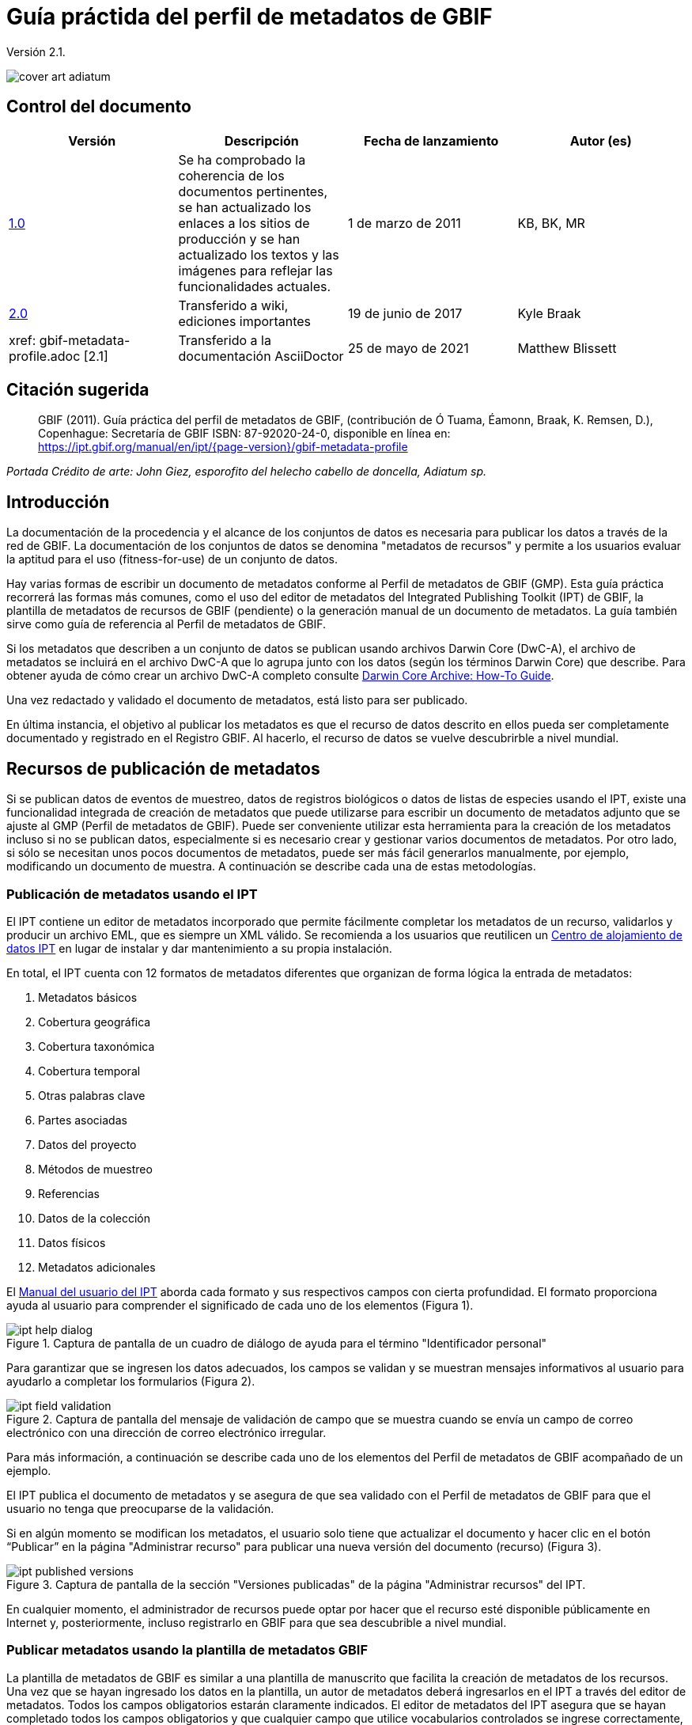 = Guía práctida del perfil de metadatos de GBIF

Versión 2.1.

image::figures/cover_art_adiatum.png[]

== Control del documento

|===
| Versión | Descripción | Fecha de lanzamiento | Autor (es)

| http://links.gbif.org/gbif_metadata_profile_how-to_en_v1[1.0] | Se ha comprobado la coherencia de los documentos pertinentes, se han actualizado los enlaces a los sitios de producción y se han actualizado los textos y las imágenes para reflejar las funcionalidades actuales. | 1 de marzo de 2011 | KB, BK, MR
| https://github.com/gbif/ipt/wiki/GMPHowToGuide[2.0] | Transferido a wiki, ediciones importantes | 19 de junio de 2017 | Kyle Braak
| xref: gbif-metadata-profile.adoc [2.1] | Transferido a la documentación AsciiDoctor | 25 de mayo de 2021 | Matthew Blissett
|===

== Citación sugerida

> GBIF (2011). Guía práctica del perfil de metadatos de GBIF, (contribución de Ó Tuama, Éamonn, Braak, K. Remsen, D.), Copenhague: Secretaría de GBIF ISBN: 87-92020-24-0, disponible en línea en: https://ipt.gbif.org/manual/en/ipt/{page-version}/gbif-metadata-profile

_Portada Crédito de arte: John Giez, esporofito del helecho cabello de doncella, Adiatum sp._

== Introducción

La documentación de la procedencia y el alcance de los conjuntos de datos es necesaria para publicar los datos a través de la red de GBIF. La documentación de los conjuntos de datos se denomina "metadatos de recursos" y permite a los usuarios evaluar la aptitud para el uso (fitness-for-use) de un conjunto de datos.

Hay varias formas de escribir un documento de metadatos conforme al Perfil de metadatos de GBIF (GMP). Esta guía práctica recorrerá las formas más comunes, como el uso del editor de metadatos del Integrated Publishing Toolkit (IPT) de GBIF, la plantilla de metadatos de recursos de GBIF (pendiente) o la generación manual de un documento de metadatos. La guía también sirve como guía de referencia al Perfil de metadatos de GBIF.

Si los metadatos que describen a un conjunto de datos se publican usando archivos Darwin Core (DwC-A), el archivo de metadatos se incluirá en el archivo DwC-A que lo agrupa junto con los datos (según los términos Darwin Core) que describe. Para obtener ayuda de cómo crear un archivo DwC-A completo consulte xref:dwca-guide.adoc[Darwin Core Archive: How-To Guide].

Una vez redactado y validado el documento de metadatos, está listo para ser publicado.

En última instancia, el objetivo al publicar los metadatos es que el recurso de datos descrito en ellos pueda ser completamente documentado y registrado en el Registro GBIF. Al hacerlo, el recurso de datos se vuelve descubrirble a nivel mundial.

== Recursos de publicación de metadatos

Si se publican datos de eventos de muestreo, datos de registros biológicos o datos de listas de especies usando el IPT, existe una funcionalidad integrada de creación de metadatos que puede utilizarse para escribir un documento de metadatos adjunto que se ajuste al GMP (Perfil de metadatos de GBIF). Puede ser conveniente utilizar esta herramienta para la creación de los metadatos incluso si no se publican datos, especialmente si es necesario crear y gestionar varios documentos de metadatos. Por otro lado, si sólo se necesitan unos pocos documentos de metadatos, puede ser más fácil generarlos manualmente, por ejemplo, modificando un documento de muestra. A continuación se describe cada una de estas metodologías.

=== Publicación de metadatos usando el IPT

El IPT contiene un editor de metadatos incorporado que permite fácilmente completar los metadatos de un recurso, validarlos y producir un archivo EML, que es siempre un XML válido. Se recomienda a los usuarios que reutilicen un xref:data-hosting-centres.adoc[Centro de alojamiento de datos IPT] en lugar de instalar y dar mantenimiento a su propia instalación.

En total, el IPT cuenta con 12 formatos de metadatos diferentes que organizan de forma lógica la entrada de metadatos:

1.  Metadatos básicos
2.  Cobertura geográfica
3.  Cobertura taxonómica
4.  Cobertura temporal
5.  Otras palabras clave
6.  Partes asociadas
7.  Datos del proyecto
8.  Métodos de muestreo
9.  Referencias
10. Datos de la colección
11. Datos físicos
12. Metadatos adicionales

El xref:manage-resources.adoc#metadata[Manual del usuario del IPT] aborda cada formato y sus respectivos campos con cierta profundidad. El formato proporciona ayuda al usuario para comprender el significado de cada uno de los elementos (Figura 1).

.Captura de pantalla de un cuadro de diálogo de ayuda para el término "Identificador personal"
image::figures/ipt_help_dialog.png[]

Para garantizar que se ingresen los datos adecuados, los campos se validan y se muestran mensajes informativos al usuario para ayudarlo a completar los formularios (Figura 2).

.Captura de pantalla del mensaje de validación de campo que se muestra cuando se envía un campo de correo electrónico con una dirección de correo electrónico irregular.
image::figures/ipt_field_validation.png[]

Para más información, a continuación se describe cada uno de los elementos del Perfil de metadatos de GBIF acompañado de un ejemplo.

El IPT publica el documento de metadatos y se asegura de que sea validado con el Perfil de metadatos de GBIF para que el usuario no tenga que preocuparse de la validación.

Si en algún momento se modifican los metadatos, el usuario solo tiene que actualizar el documento y hacer clic en el botón “Publicar” en la página "Administrar recurso" para publicar una nueva versión del documento (recurso) (Figura 3).

.Captura de pantalla de la sección "Versiones publicadas" de la página "Administrar recursos" del IPT.
image::figures/ipt_published_versions.png[]

En cualquier momento, el administrador de recursos puede optar por hacer que el recurso esté disponible públicamente en Internet y, posteriormente, incluso registrarlo en GBIF para que sea descubrible a nivel mundial.

=== Publicar metadatos usando la plantilla de metadatos GBIF

La plantilla de metadatos de GBIF es similar a una plantilla de manuscrito que facilita la creación de metadatos de los recursos. Una vez que se hayan ingresado los datos en la plantilla, un autor de metadatos deberá ingresarlos en el IPT a través del editor de metadatos. Todos los campos obligatorios estarán claramente indicados. El editor de metadatos del IPT asegura que se hayan completado todos los campos obligatorios y que cualquier campo que utilice vocabularios controlados se ingrese correctamente, p. ej., el campo del país. El IPT también garantiza que el documento de metadatos generado sea un XML válido y se valida con el Perfil de metadatos de GBIF. En última instancia, este proceso de dos pasos (1. plantilla de metadatos → 2. editor de metadatos IPT) se puede utilizar para generar un documento de metadatos de recursos válido.

Cuando haya dudas sobre lo que significa un campo, consulte esta guía para buscar la descripción de su elemento correspondiente acompañado de un ejemplo.

=== Publicar metadatos manualmente

A continuación hay una serie de instrucciones sencillas para los usuarios que no son del IPT y que desean generar su propio archivo XML EML personalizado que cumpla con la última versión del perfil de metadatos de GBIF: *1.1*. Consulte la siguiente lista para asegurarse de que se completa correctamente:

==== Instrucciones

1. Utilice la ubicación del esquema para la versión 1.1 del perfil de metadatos de GBIF en el elemento raíz `<eml: eml>`: `<eml:eml ... xsi:schemaLocation="eml://ecoinformatics.org/eml-2.1.1 \http://rs.gbif.org/schema/eml-gbif-profile/1.1/eml.xsd" ...>`.
2.  Establezca el atributo `packageId` dentro del elemento raíz`<eml: eml>`. Recuerde, el `packageId` debe ser cualquier ID único global fijado para ese documento. Siempre que el documento cambie, se le debe asignar un nuevo packageId. Por ejemplo: `packageId = '619a4b95-1a82-4006-be6a-7dbe3c9b33c5/eml-1.xml'` para la primera versión del documento,` packageId ='619a4b95-1a82-4006-be6a-7dbe3c9b33c5/eml-2.xml'` para la segunda versión y así sucesivamente.
3. Complete todos los elementos de metadatos obligatorios especificados por el esquema, además de los elementos de metadatos adicionales que desee. Cuando actualice un archivo EML existente usando una versión anterior del Perfil de metadatos de GBIF, consulte la sección a continuación para obtener una lista de las novedades de esta versión.
4. Asegúrese de que el archivo EML sea XML válido. Para obtener ayuda, consulte <<Validación de metadatos, esta sección >>.

== Validación de metadatos

Es fundamental que el documento de metadatos XML sea válido, tanto como documento XML como para su validación con el esquema GML. Hay varias opciones para hacer esto. El https://www.oxygenxml.com/[Oxygen XML Editor] es una excelente herramienta con un validador incorporado que puede utilizar para hacer esto. Los programadores de Java también podrían hacer esto, por ejemplo, utilizando https://github.com/gbif/registry/blob/master/registry-metadata/src/main/java/org/gbif/registry/metadata/EmlValidator.java[EmlValidator .java] del proyecto de metadatos de registro de GBIF.

== ¿Qué cambió en la versión 1.1 de GMP desde la 1.0.2?

1. *Soporte para una licencia legible por computadoes.* Las instrucciones sobre cómo proporcionar una licencia legible por máquina se pueden encontrar xref:license.adoc[aquí].
2. Soporte para múltiples contactos, creadores, proveedores de metadatos y personal del proyecto
3. Soporte para userIds para cualquier agente (p. ej., ORCID(Open Researcher and Contributor ID))
4. Soporte para proporcionar información sobre la frecuencia con la que se realizan cambios en el conjunto de datos
5. Soporte para proporcionar un identificador de proyecto (p. ej., para asociar conjuntos de datos en un proyecto común)
6. La descripción puede dividirse en párrafos separados en lugar de agruparse en uno solo
7. Soporte para proporcionar información sobre múltiples colecciones

== Archivos de ejemplo

Puede encontrar un ejemplo de EML que cumple con la v1.1 del Perfil de metadatos de GBIF https://cloud.gbif.org/griis/eml.do?r=global&v=2.0[aquí]. Tenga en cuenta que este archivo ha sido generado por https://cloud.gbif.org/griis/[GRIIS IPT].

== Anexo

=== Antecedentes del perfil de metadatos de GBIF

Los metadatos, literalmente "datos sobre datos", son un componente esencial de un sistema de gestión de datos que describen aspectos como "quién, qué, dónde, cuándo y cómo" pertenecientes a un recurso. En el contexto de GBIF, los recursos son conjuntos de datos, definidos libremente como colecciones de datos relacionados, cuya especificidad es definida por el custodio de datos. Los metadatos pueden tener varios niveles de exhaustividad. En general, los metadatos deben permitir a un posible usuario final de los datos:

1. Identificar/descubrir su existencia,
2. Aprender a acceder o adquirir los datos,
3. Comprender su aptitud para el uso (fitness-for-use) y
4. Aprender a transferir (obtener una copia de) los datos.

El Perfil de metadatos de GBIF (GMP) fue desarrollado para estandarizar cómo se describen los recursos a nivel de conjunto de datos en el http://www.gbif.org [portal de datos de GBIF]. Este perfil se puede transformar a otros formatos de metadatos comunes como el http://marinemetadata.org/references/iso19139[perfil de metadatos ISO 19139].

Enel GMP hay un conjunto mínimo de elementos obligatorios requeridos para la identificación, pero se recomienda que se utilicen tantos elementos como sea posible para garantizar que los metadatos sean lo más descriptivos y completos posible.

== Elementos de los metadatos

El perfil de metadatos de GBIF se basa principalmente en el {eml-location}/index.html[lenguaje de metadatos ecológicos (EML)]. El perfil GBIF utiliza un subconjunto de EML y lo amplía para incluir requisitos adicionales que no se incluyen en la especificación EML. Las siguientes tablas proporcionan descripciones breves de los elementos del perfil y, cuando corresponde, enlaces a descripciones de EML más completas. Los elementos se clasifican de la siguiente manera:

* Conjunto de datos (Recurso)
* Proyecto
* Personas y organizaciones
* Conjunto de palabras clave (palabras clave generales)
* Cobertura
** Cobertura taxonómica
** Cobertura geográfica
** Cobertura temporal
* Métodos
* Derechos de propiedad intelectual
* Metadatos adicionales + NCD (datos de descripciones de colecciones naturales) relacionados

=== Conjunto de datos (Recurso)

El campo del conjunto de datos tiene elementos relacionados con un único conjunto de datos (recurso).

|===
| Nombre del término | Descripción

| {eml-location}/eml-resource.html#alternateIdentifier[Identificadores alternativos (alternateIdentifier)] | Es un Identificador único universal (UUID) para el documento EML y no para el conjunto de datos. Este término es opcional. Se puede proporcionar una lista de identificadores diferentes. P.e ej., 619a4b95-1a82-4006-be6a-7dbe3c9b33c5.

| {eml-location}/eml-resource.html#title[Título (title)] | Una descripción del recurso que se está documentando lo suficientemente larga como para diferenciarlo de otros recursos similares. Pueden proporcionarse varios títulos, especialmente cuando se trata de expresar el título en más de un idioma (utilice el atributo "xml:lang" para indicar el idioma si no es el inglés/en). P ej., Datos de densidad de anfibios de estanque primaveral, Isla Vista, 1990-1996.

| {eml-location}/eml-resource.html#creator[Creadores del recurso (creator)] | El creador del recurso es la persona u organización responsable de crear el recurso en sí. Consulte la sección "Personas y organizaciones" para obtener más detalles.

| {eml-location}/eml-resource.html#metadataProvider[Proveedores de los metadatos (metadataProvider)] | El proveedor de metadatos es la persona u organización responsable de proporcionar documentación para el recurso. Consulte la sección "Personas y organizaciones" para obtener más detalles.

| {eml-location}/eml-resource.html#associatedParty[Partes asociadas (AssociatedParty)] | Una parte asociada es otra persona u organización que está asociada con el recurso. Estas partes pueden jugar varios roles en la creación o mantenimiento del recurso y estos roles deben indicarse en el elemento "rol". Consulte la sección "Personas y organizaciones" para obtener más detalles.

| {eml-location}/eml-resource.html#contact[Contactos del recurso (contact)] | El campo de contacto contiene información de contacto para este conjunto de datos. Esta es la persona o institución a contactar si se tienen preguntas sobre el uso o la interpretación de un conjunto de datos. Consulte la sección "Personas y organizaciones" para obtener más detalles.

| {eml-location}/eml-resource.html#pubDate[Fecha de publicación (pubDate)] | La fecha en que se publicó el recurso. El formato debe representarse como: CCYY, que representa un año de 4 dígitos, o CCYY-MM-DD, que denota el año, mes y día completos. Tenga en cuenta que el mes y el día son componentes opcionales. Los formatos deben cumplir con la norma ISO 8601. P. ej., 2010-09-20.

| {eml-location}/eml-resource.html#language[Lenguaje (language)] | El idioma en el que está escrito el recurso (no el documento de metadatos). Puede ser un nombre de idioma conocido o uno de los códigos de idioma ISO para ser más precisos. La recomendación de GBIF es utilizar el código de idioma ISO (https://api.gbif.org/v1/enumeration/language). P. ej., inglés.

| {eml-location}/eml-resource.html#additionalInfo[Información adicional (additionalInfo)] | Información sobre omisiones, instrucciones u otras anotaciones que los administradores de recursos deseen incluir en un conjunto de datos. Básicamente, cualquier información que no esté caracterizada por los otros campos de metadatos de recursos.

| {eml-location}/eml-resource.html#url[url] | La URL del recurso que está disponible en línea.

| {eml-location}/eml-resource.html#abstract[abstract] | Una breve descripción del recurso que se está documentando.
|===

=== Proyecto

El campo del proyecto contiene información sobre el proyecto en el que se recopiló este conjunto de datos. Incluye información como el personal del proyecto, financiación, área de estudio, diseño del proyecto y proyectos relacionados.

|===
| Término | Definición

| {eml-location}/eml-project.html#title[Título (title)]  | Un título descriptivo del proyecto de investigación p. ej., Diversidad de especies en hábitats ribereños de Tennessee

| {eml-location}/eml-project.html#personnel[Personas asociadas al proyecto (personnel)] | Este campo se utiliza para documentar a las personas involucradas en un proyecto de investigación, proporcionando información de contacto y su rol en el proyecto.

| {eml-location}/eml-project.html#funding[Fuentes de financiación (funding)] | Este campo se utiliza para proporcionar información sobre las fuentes de financiación del proyecto, tales como: números de becas y contratos, nombres y direcciones de las fuentes de financiación.

| {eml-location}/eml-project.html#studyAreaDescription[Descripción del área de estudio (studyAreaDescription)] | Este campo documenta el área física asociada con el proyecto de investigación. Puede incluir descripciones de las coberturas geográficas, temporales y taxonómicas de la ubicación de la investigación y descripciones de dominios (temas) de interés como el clima, la geología, los suelos o las perturbaciones.

| {eml-location}/eml-project.html#designDescription[Descripción del diseño (designDescription)] | Este campo contiene descripciones textuales generales del diseño de la investigación. Puede incluir descripciones detalladas de objetivos, motivaciones, teoría, hipótesis, estrategia, diseño estadístico y actividades. También se pueden utilizar citas bibliográficas para describir el diseño de la investigación.
|===

=== Personas y organizaciones

Hay varios campos que pueden representar tanto a una persona como a una organización. A continuación se muestra una lista de los diversos campos que se utilizan para describir a una persona u organización.

|===
| Término | Definición

| {eml-location}/eml-party.html#givenName[Nombre (givenName)] | El Nombre se puede utilizar para el nombre de la persona asociada con el recurso o para cualquier otro nombre que no esté destinado a estar alfabetizado (según corresponda). P. ej., Jonny

| {eml-location}/eml-party.html#surName[Apellido (surName)] | Subcampo del campo Nombre (individualName). El campo surName se utiliza para el apellido de la persona asociada con el recurso. Este suele ser el apellido de una persona, por ejemplo, el nombre con el que se hace referencia a él/ella en las citas. P. ej., Carson.

| {eml-location}/eml-party.html#organizationName[Organización (organizationName)] | El nombre completo de la organización asociada con el recurso. Este campo está destinado a describir qué institución u organización general está asociada con el recurso que se describe. P. ej., Centro Nacional de Análisis y Síntesis Ecológica

| {eml-location}/eml-party.html#positionName[Posición (positionName)]| Este campo está destinado a ser utilizado en lugar del nombre de una persona en particular o el nombre completo de la organización. Si la persona asociada que tiene el rol cambia con frecuencia, entonces la Posición (positionName) se usaría para mantener la coherencia. Tenga en cuenta que este campo, utilizado junto con "Organización (organizationName)" y "Nombre (individualName)" conforman un único originador lógico. Debido a esto, un originador con solo el Nombre (individualName) de 'Joe Smith' NO es lo mismo que un originador con el nombre de 'Joe Smith' y la Organizaciñon (organizationName) 'NSF'. Además, Posición (positionName) no debe usarse junto con Nombre (individualName) a menos que solo esa persona en esa posición se considere un creador del paquete de datos. Si una posición (positionName) se usa en conjunto con una Organización (organizationName), eso implica que cualquier persona quien actualmente ocupa dicha Posición en la Organización es la creadora del paquete de datos. P. ej., Administrador de datos del herbario HAST

| {eml-location}/eml-party.html#electronicMailAddress[Correo electrónico (electronicMailAddress)] El Correo electrónico (electronicMailAddress) es la dirección de correo electrónico de la parte responsable. Se pretende que sea una dirección de correo electrónico SMTP de internet, que debe constar de un nombre de usuario seguido del símbolo @, seguido de la dirección del nombre de dominio del servidor de correo electrónico. P. ej., jcuadra@gbif.org

| {eml-location}/eml-party.html#deliveryPoint[deliveryPoint]| Subcampo del campo dirección (adress) que describe la dirección física o electrónica de la parte responsable de un recurso. El campo deliveryPoint se utiliza para la dirección física del contacto postal. P. ej., Secretaría de GBIF, Universitetsparken 15  

| {eml-location}/eml-party.html#role[Rol (role)] | Utilice este campo para describir el papel que desempeñó la parte con respecto al recurso. P. ej., técnico, revisor, investigador principal, etc.

| {eml-location}/eml-party.html#phone[Teléfono (phone)] | El campo Teléfono (phone) describe información sobre el teléfono de la parte responsable, ya sea un teléfono de voz o un fax. P. ej., +4530102040

| {eml-location}/eml-party.html#postalCode[Código postal (postalCode)] | Subcampo del campo Dirección (address) que describe la dirección física o electrónica de la parte responsable de un recurso. El código postal es equivalente al U.S. zip code o al número usado para enrutar a una dirección internacional. P. ej., 52000.

| {eml-location}/eml-party.html#city[Ciudad (city)]| Subcampo del campo Dirección (address) que describe la dirección física o electrónica de la parte responsable de un recurso. El campo city se utiliza para el nombre de la ciudad del contacto asociado con un recurso en particular. P. ej., San Diego.

| {eml-location}/eml-party.html#administrativeArea[Departamento/Estado/Provincia (administrativeArea)] | Subcampo del campo Dirección (adress) que describe la dirección física o electrónica de la parte responsable de un recurso. El campo Departamento/Estado/Provincia (administrativeArea) es el equivalente a un 'estado' en los EE. UU. O una provincia en Canadá. Este campo está destinado a dar cabida a los muchos tipos de áreas administrativas internacionales. P. ej., Colorado

| {eml-location}/eml-party.html#country[País (country)] | Subcampo del campo Dirección (address) que describe la dirección física o electrónica de la parte responsable de un recurso. El campo de país se utiliza para el nombre del país del contacto. El nombre del país se deriva con mayor frecuencia de la lista de códigos de países ISO 3166. P. ej., Japón.

| {eml-location}/eml-party.html#onlineUrl[Página web (onlineURL)] | Un enlace a la información en línea asociada, generalmente un sitio web. Cuando la parte responsable representa a una organización, esta es la URL de un sitio web u otra información en línea sobre la organización. Si la parte responsable es un individuo, podría ser su sitio web personal u otra información en línea relacionada. P. ej., https://www.example.edu/botany.
|===

=== Palabras clave generales (KeywordSet)

El campo keywordSet es un contenedor para los elementos palabras clave (keyword) y tesauros de palabras clave (keywordThesaurus), los cuales se requieren juntos.

|===
| Término         | Definición

| {eml-location}/eml-resource.html#keyword[Palabra clave (keyword)] | Una palabra clave o frase clave que describe de manera concisa el recurso o que está relacionada con el recurso. Cada campo de palabra clave debe contener una y solo una palabra clave (es decir, las palabras clave no deben estar separadas por comas u otros caracteres delimitadores). P. ej., biodiversidad.

| {eml-location}/eml-resource.html#keywordThesaurus[Tesauro/Vocabulario (keywordThesaurus)]| El nombre del tesauro oficial de palabras clave del que se derivó la palabra clave. Si no existe un nombre de tesauro oficial, mantenga un valor de marcador de posición como "N/A" en lugar de eliminar este elemento, ya que se requiere junto con el elemento de palabra clave para constituir un conjunto de palabras clave. P. ej., tesauro de palabras clave de IRIS.
|===

=== Cobertura

Describe la extensión de la cobertura del recurso en términos de su extensión *espacial*, *temporal* y *taxonómica*.

=== Cobertura taxonómica

Contenedor de información taxonómica sobre un recurso. Incluye una lista de nombres de especies (o rangos de nivel superior) de uno o más sistemas de clasificación. Tenga en cuenta que las clasificaciones taxonómicas no deben estar anidadas, solo enumeradas una tras otra.

|===
| Término                 | Definición

| {eml-location}/eml-coverage.html#generalTaxonomicCoverage[Cobertura taxonómica (generalTaxonomicCoverage)] | Cobertura taxonómica es un contenedor de información taxonómica sobre un recurso. Incluye una lista de nombres de especies (o rangos de nivel superior) para uno o más sistemas de clasificación. Una descripción del rango de los taxones abordados en el conjunto de datos o colección. Utilice una lista simple de taxones separados por coma. P. ej.,  "Todas las plantas vasculares se identificaron por familia o especie, los musgos y líquenes se identificaron como musgos o líquenes". 

| {eml-location}/eml-coverage.html#taxonomicClassification[Clasificación taxonómica (taxonomicClassification)] | Información del rango de los taxones abordados en el conjunto de datos o colección.

| {eml-location}/eml-coverage.html#taxonRankName[Categoría (taxonRankName)]| El nombre del rango taxonómico para el taxón proporcionado. P. ej. filo, clase, género, especie.

| {eml-location}/eml-coverage.html#taxonRankValue[Nombre científico (taxonRankValue)] | El nombre que representa el rango taxonómico del taxón que se describe. P. ej., Acer sería un ejemplo de un valor para el rango de género y rubrum sería un ejemplo de un valor de rango de especie, indicando juntos el nombre común del arce rojo. Se recomienda comenzar con Reino e incluir rangos inferiores hasta el nivel más detallado posible.

| {eml-location}/eml-coverage.html#commonName[Nombre común (commonName)]| Nombres comunes aplicables, estos nombres comunes pueden ser descripciones generales de un grupo de organismos si esto fuera adecuado. P. ej.,  invertebrados, aves acuáticas.
|===

=== Cobertura geográfica

Un contenedor de información espacial sobre un recurso. Permite crear una caja delimitadora para la cobertura general (utilizando latitud y longitud) y también permite la descripción de polígonos arbitrarios con exclusiones.

|===
| Termino                | Definición

| {eml-location}/eml-coverage.html#geographicDescription[Descripción (geographicDescription)] | Una breve descripción de texto del área geográfica de un conjunto de datos. Una descripción de texto es especialmente importante para proporcionar un entorno geográfico cuando la extensión del conjunto de datos no puede describirse bien mediante las "coordenadas del límite". P. ej., "Cuenca del río Manistee", "extensión de cuadrículas de 7 1/2 minutos que contienen cualquier propiedad perteneciente al Parque Nacional de Yellowstone".

| {eml-location}/eml-coverage.html#westBoundingCoordinate[Longitud mínima (westBoundingCoordinate)]| Subcampo del campo de coordenadas delimitadoras que cubre el margen O de un cuadro delimitador. La longitud en grados decimales del punto más occidental de la caja delimitadora que se describe. P. ej., -18,25, +25, 45,24755.

| {eml-location}/eml-coverage.html#eastBoundingCoordinate[Longitud máxima (eastBoundingCoordinate)]| Subcampo del campo de coordenadas delimitadoras que cubre el margen E de una caja delimitadora. La longitud en grados decimales del punto más al este del cuadro delimitador que se describe. P. ej., -18.25, +25, 45.24755.

| {eml-location}/eml-coverage.html#northBoundingCoordinate[Latitud máxima (northBoundingCoordinate)] | Subcampo del campo de coordenadas delimitador que cubre el margen N de una caja delimitadora. La longitud en grados decimales del punto más al norte del cuadro delimitador que se describe. P. ej., -18,25, +25, 65,24755.

| {eml-location}/eml-coverage.html#southBoundingCoordinate[Latitud mínima (southBoundingCoordinate)] | Subcampo del campo de coordenadas delimitador que cubre el margen S de una caja delimitadora. La longitud en grados decimales del punto más al sur del cuadro delimitador que se describe. P. ej., -118.25, +25, 84.24755.
|===

=== Cobertura temporal

Este contenedor permite que la cobertura sea un único punto en el tiempo, varios puntos en el tiempo o un rango de fechas.

|===
| Término        | Definición

| {eml-location}/eml-coverage.html#beginDate [Fecha inicial (beginDate)] | Subcampo del campo Rango de fechas (rangeOfDates): Se puede usar varias veces con un campo Fecha final para documentar múltiples rangos de fechas. Un tiempo único significa el comienzo de un período de tiempo. El calendario se usa para expresar una fecha, proporcionando el año, mes y día. El formato debe cumplir con el estándar 8601 de la Organización Internacional de Estándares. El formato recomendado para EML es AAAA-MM-DD, donde A es el año de cuatro dígitos, M es el código de mes de dos dígitos (01 - 12, donde enero = 01) y D es el día del mes de dos dígitos (01 - 31). Este campo también se puede usar para ingresar solo la parte correspondiente al año de una fecha. P.ej., 2010-09-20

| {eml-location} /eml-coverage.html#endDate [Fecha de final (endDate)] | Subcampo del campo Rango de fechas (rangeOfDates): Se puede usar varias veces con un campo de Fecha inicial para documentar múltiples rangos de fechas. Un tiempo único significa el final de algún período de tiempo. El calendario se usa para expresar una fecha, proporcionando el año, mes y día. El formato debe cumplir con el estándar 8601 de la Organización Internacional de Estándares. El formato recomendado para EML es AAAA-MM-DD, donde A es el año de cuatro dígitos, M es el código de mes de dos dígitos (01 - 12, donde enero = 01) y D es el día del mes de dos dígitos (01 - 31). EEste campo también se puede usar para ingresar solo la parte correspondiente al año de una fecha. P. ej., 2010-09-20.

| {eml-location} /eml-coverage.html#singleDateTime [Fecha única] | El campo Fecha única está diseñado para describir una única fecha y hora para un evento.
|===

=== Métodos

Este campo documenta los métodos de muestreo utilizados durante la colecta del recurso. Incluye información sobre elementos como herramientas, calibración de instrumentos y software.

|===
| Término      | Definición

| {eml-location}/eml-methods.html#methodStep[Metodología paso a paso (methodStep)] | El campo Metodología paso a paso (methodStep) permite la repetición de conjuntos de elementos que documentan una serie de procedimientos seguidos para producir un objeto de datos. Incluyen descripciones de texto de los procedimientos, la literatura pertinente, el software, la instrumentación, los datos de origen y cualquier medida de control de calidad 

| {eml-location}/eml-methods.html#qualityControl[Control de calidad (qualityControl)] | El campo Control de calidad (qualityControl) proporciona un lugar para documentar las acciones tomadas para controlar o evaluar la calidad de los datos resultantes del paso del método asociado.

| {eml-location}/eml-methods.html#sampling[Muestreo (sampling)]| Descripción de los métodos de muestreo, incluida la cobertura geográfica, temporal y taxonómica del estudio.

| {eml-location}/eml-methods.html#studyExtent[Extensión del estudio (studyExtent)]| Subcampo del campo de muestreo. El campo Extensión del estudio (studyExtent) permite una descripción textual del área de muestreo específica, la frecuencia de muestreo (límites temporales, frecuencia de ocurrencia) y grupos de organismos vivos muestreados (cobertura taxonómica). La extensión del estudio de campo representa tanto un área de muestreo específica como la frecuencia de muestreo (límites temporales, frecuencia de ocurrencia). La extensión geográfica del estudio suele ser un sustituto (área representativa de) del área más grande documentada en la "descripción del área de estudio".

| {eml-location}/eml-methods.html#samplingDescription[Descripción del muestrepo (sampleDescription)]| Subcampo del campo de muestreo. El campo Descripción del muestrepo (sampleDescription) permite una descripción basada en texto legible por humanos de los procedimientos de muestreo utilizados en el proyecto de investigación. El contenido de este elemento sería similar a una descripción de los procedimientos de muestreo que se encuentran en la sección de métodos de un artículo científico.
|===

=== Derechos de propiedad intelectual

Contiene una declaración de gestión de derechos para el recurso o una referencia a un servicio que proporciona dicha información.

|===
| Término     | Definición

| {eml-location}/eml-dataset.html#purpose[Propósito (purpose)] | Una descripción del propósito de este conjunto de datos.

| {eml-location}/eml-resource.html#intellectualRights[Derechos intelectuales (intelectualRights)] | Una declaración de derechos para el recurso o una referencia a un servicio que proporciona dicha información. La información sobre derechos abarca los derechos de propiedad intelectual (IPR), los derechos de autor y varios derechos de propiedad. En el caso de un conjunto de datos, los derechos pueden incluir requisitos de uso, requisitos de atribución u otros requisitos que el propietario quisiera imponer. Por ejemplo, © 2001 Regents de la Universidad de California en Santa Bárbara. Gratis para uso de todas las personas siempre que se reconozca a los propietarios en cualquier uso o publicación.
|===

=== Metadatos adicionales + http://www.tdwg.org/activities/ncd/[Datos de descripción de colecciones naturales (NCD)] relacionados

El campo Metadatos adicionales (additionalMetadata) es un contenedor para cualquier otro metadato relevante que pertenezca al recurso que se describe. Este campo permite que EML sea extensible, ya que cualquier metadato basado en XML puede incluirse en este elemento. Los elementos proporcionados aquí en las GMP incluyen aquellos requeridos para la conformidad con ISO 19139 y un subconjunto de elementos NCD (Descripciones de colecciones naturales).

|===
| Término | Definición

| Fecha (dateStamp) | La fecha y hora en que se creó o modificó el documento de metadatos. Por ejemplo, 2002-10-23T18:13:51.235+01: 00

| Lenguaje de los metadatos (metadataLanguage) | El idioma en el que está escrito el documento de metadatos (a diferencia del de el recurso que se describe en los metadatos). Compuesto por un código de tres letras ISO639-2/T y un código de país de tres letras ISO3166-1. Por ejemplo, en_GB

| Nivel jerárquico (hierarchyLevel) | Nivel del conjunto de datos al que se aplican los metadatos, el valor predeterminado es "conjunto de datos", p. ej.,, dataset

| {eml-location}/eml-literature.html#citation[ Referencia (citation)] | La cita de la obra en sí. Ver {eml-location}/eml-literature.html#citation[eml]

| Bibliografía (bibliography) | Una lista de citas (ver más abajo) que forman una bibliografía sobre la literatura relacionada/utilizada en el conjunto de datos

| physical| Un elemento contenedor para todos los elementos que le permiten describir las características internas/externas y la distribución de un objeto de datos (por ejemplo, dataObject, dataFormat, distribution). Se puede repetir.

| URL del logo del recurso (resourceLogoUrl) |URL del logo asociado a un recurso. Por ejemplo, http://www.gbif.org/logo.jpg

| Identificador de la colección parentsl (parentCollectionIdentifier) | Subcampo del campo de colección. Es un campo opcional. Identificador de la colección principal de esta subcolección. Permite crear una jerarquía de colecciones y subcolecciones.

| Nombre de la colección (collectionName)| Subcampo del campo de colección. Es un campo opcional. Nombre oficial de la Colección en el idioma local.

| Identificador de la colección (collectionIdentifier) | Subcampo del campo de colección. Es un campo opcional. El URI (LSID o URL) de la colección. En RDF, se usa como URI del recurso de colección.

| Periodo de formación (formationPeriod) | Descripción de texto del período de tiempo durante el cual se reunió la colección. Por ejemplo, "victoriana" o "1922-1932" o "c. 1750".

| Periodo de vida (livingTimePeriod) | Período de tiempo durante el cual el material biológico estuvo vivo (para colecciones paleontológicas).

| Método de preservación de especímenes (specimenPreservationMethod) | Palabra clave de la lista de selección que indica el proceso o la técnica utilizada para prevenir el deterioro físico de las colecciones muertas. Se espera que contenga una instancia del vocabulario del término de tipo de método de preservación de muestras. Por ejemplo, formaldehído.

| jgtiCuratorialUnit
a| Un descriptor cuantitativo (número de especímenes, muestras o lotes). La cuantificación real podría estar cubierta por

. un número exacto de "unidades JGI" en la colección más una medida de incertidumbre (± x);
. un rango de números (x a x), donde el valor más bajo representa un número exacto, cuando se omite el valor más alto.
  
El debate concluyó que la cuantificación debería abarcar todos los especímenes, no solo los que aún no se han digitalizado. Esto es para evitar tener que actualizar los números con demasiada frecuencia. El número de datos no públicos (no digitalizados o no accesibles) se puede calcular a partir de los números de GBIF en lugar de los datos de JGTI.
|===
